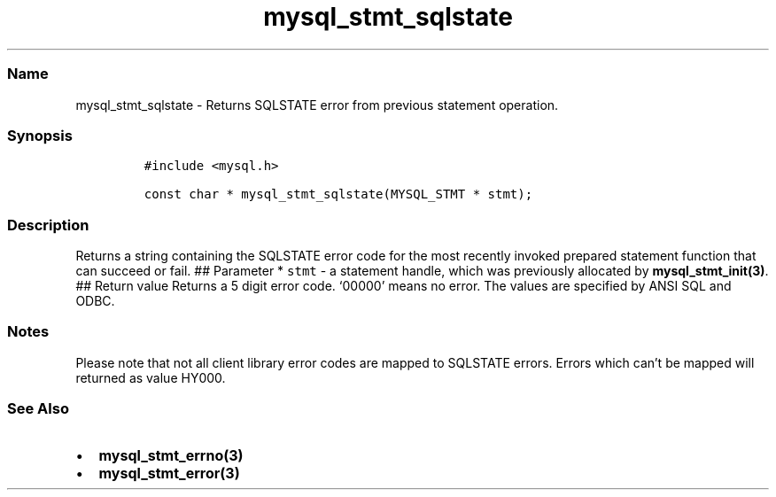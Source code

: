 .\" Automatically generated by Pandoc 2.5
.\"
.TH "mysql_stmt_sqlstate" "3" "" "Version 3.2.2" "MariaDB Connector/C"
.hy
.SS Name
.PP
mysql_stmt_sqlstate \- Returns SQLSTATE error from previous statement
operation.
.SS Synopsis
.IP
.nf
\f[C]
#include <mysql.h>

const char * mysql_stmt_sqlstate(MYSQL_STMT * stmt);
\f[R]
.fi
.SS Description
.PP
Returns a string containing the SQLSTATE error code for the most
recently invoked prepared statement function that can succeed or fail.
## Parameter * \f[C]stmt\f[R] \- a statement handle, which was
previously allocated by \f[B]mysql_stmt_init(3)\f[R].
## Return value Returns a 5 digit error code.
`00000' means no error.
The values are specified by ANSI SQL and ODBC.
.SS Notes
.PP
Please note that not all client library error codes are mapped to
SQLSTATE errors.
Errors which can\[cq]t be mapped will returned as value HY000.
.SS See Also
.IP \[bu] 2
\f[B]mysql_stmt_errno(3)\f[R]
.IP \[bu] 2
\f[B]mysql_stmt_error(3)\f[R]
